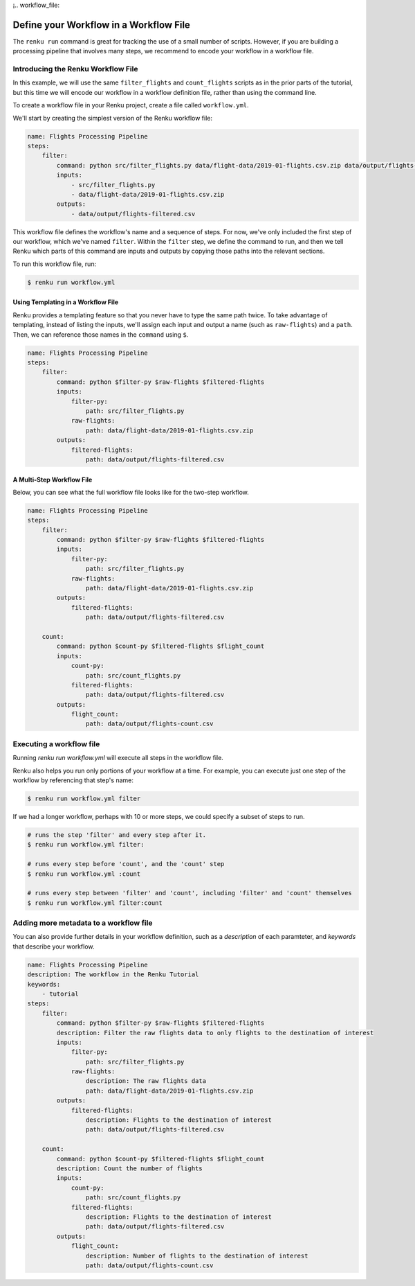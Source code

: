 ¡.. workflow_file:

Define your Workflow in a Workflow File
---------------------------------------

The ``renku run`` command is great for tracking the use of a small number of
scripts. However, if you are building a processing pipeline that involves many
steps, we recommend to encode your workflow in a workflow file.


Introducing the Renku Workflow File
^^^^^^^^^^^^^^^^^^^^^^^^^^^^^^^^^^^

In this example, we will use the same  ``filter_flights`` and ``count_flights``
scripts as in the prior parts of the tutorial, but this time we will encode our
workflow in a workflow definition file, rather than using the command line.

To create a workflow file in your Renku project, create a file called
``workflow.yml``.

We'll start by creating the simplest version of the Renku workflow file:

.. code-block:: yaml

    name: Flights Processing Pipeline
    steps:
        filter:
            command: python src/filter_flights.py data/flight-data/2019-01-flights.csv.zip data/output/flights-filtered.csv
            inputs:
                - src/filter_flights.py
                - data/flight-data/2019-01-flights.csv.zip
            outputs:
                - data/output/flights-filtered.csv

This workflow file defines the workflow's name and a sequence of steps. For now,
we've only included the first step of our workflow, which we've named
``filter``. Within the ``filter`` step, we define the command to run, and then
we tell Renku which parts of this command are inputs and outputs by copying
those paths into the relevant sections.

To run this workflow file, run:

.. code-block:: console

        $ renku run workflow.yml


Using Templating in a Workflow File
~~~~~~~~~~~~~~~~~~~~~~~~~~~~~~~~~~~

Renku provides a templating feature so that you never have to type the same
path twice. To take advantage of templating, instead of listing the inputs,
we'll assign each input and output a name (such as ``raw-flights``) and a
``path``. Then, we can reference those names in the ``command`` using ``$``.

.. code-block:: yaml

    name: Flights Processing Pipeline
    steps:
        filter:
            command: python $filter-py $raw-flights $filtered-flights
            inputs:
                filter-py:
                    path: src/filter_flights.py
                raw-flights:
                    path: data/flight-data/2019-01-flights.csv.zip
            outputs:
                filtered-flights:
                    path: data/output/flights-filtered.csv


A Multi-Step Workflow File
~~~~~~~~~~~~~~~~~~~~~~~~~~

Below, you can see what the full workflow file looks like for the two-step
workflow.

.. code-block:: yaml

    name: Flights Processing Pipeline
    steps:
        filter:
            command: python $filter-py $raw-flights $filtered-flights
            inputs:
                filter-py:
                    path: src/filter_flights.py
                raw-flights:
                    path: data/flight-data/2019-01-flights.csv.zip
            outputs:
                filtered-flights:
                    path: data/output/flights-filtered.csv

        count:
            command: python $count-py $filtered-flights $flight_count
            inputs:
                count-py:
                    path: src/count_flights.py
                filtered-flights:
                    path: data/output/flights-filtered.csv
            outputs:
                flight_count:
                    path: data/output/flights-count.csv


Executing a workflow file
^^^^^^^^^^^^^^^^^^^^^^^^^

Running `renku run workflow.yml` will execute all steps in the workflow file.

Renku also helps you run only portions of your workflow at a time. For example,
you can execute just one step of the workflow by referencing that step's name:

.. code-block:: console

        $ renku run workflow.yml filter

If we had a longer workflow, perhaps with 10 or more steps, we could specify a
subset of steps to run.

.. code-block:: console

        # runs the step 'filter' and every step after it.
        $ renku run workflow.yml filter:

        # runs every step before 'count', and the 'count' step
        $ renku run workflow.yml :count

        # runs every step between 'filter' and 'count', including 'filter' and 'count' themselves
        $ renku run workflow.yml filter:count


Adding more metadata to a workflow file
^^^^^^^^^^^^^^^^^^^^^^^^^^^^^^^^^^^^^^^

You can also provide further details in your workflow definition, such as a
`description` of each paramteter, and `keywords` that describe your workflow.

.. code-block:: yaml

    name: Flights Processing Pipeline
    description: The workflow in the Renku Tutorial
    keywords:
        - tutorial
    steps:
        filter:
            command: python $filter-py $raw-flights $filtered-flights
            description: Filter the raw flights data to only flights to the destination of interest
            inputs:
                filter-py:
                    path: src/filter_flights.py
                raw-flights:
                    description: The raw flights data
                    path: data/flight-data/2019-01-flights.csv.zip
            outputs:
                filtered-flights:
                    description: Flights to the destination of interest
                    path: data/output/flights-filtered.csv

        count:
            command: python $count-py $filtered-flights $flight_count
            description: Count the number of flights
            inputs:
                count-py:
                    path: src/count_flights.py
                filtered-flights:
                    description: Flights to the destination of interest
                    path: data/output/flights-filtered.csv
            outputs:
                flight_count:
                    description: Number of flights to the destination of interest
                    path: data/output/flights-count.csv
